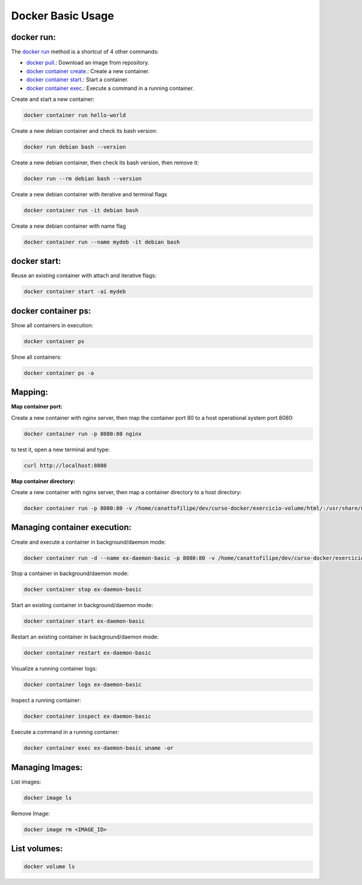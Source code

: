 Docker Basic Usage
==================

docker run:
-----------

The `docker run <https://docs.docker.com/engine/reference/run/>`_ method is a shortcut of 4 other commands:

- `docker pull <https://docs.docker.com/engine/reference/commandline/pull//>`_.: Download an image from repository.
- `docker container create <https://docs.docker.com/engine/reference/commandline/container_create/>`_.: Create a new container.
- `docker container start <https://docs.docker.com/engine/reference/commandline/container_start/>`_.: Start a container.
- `docker container exec <https://docs.docker.com/engine/reference/commandline/container_exec/>`_.: Execute a command in a running container.

Create and start a new container: 

.. code:: bash

  docker container run hello-world

Create a new debian container and check its bash version:

.. code:: bash

  docker run debian bash --version

Create a new debian container, then check its bash version, then remove it:

.. code:: bash

  docker run --rm debian bash --version

Create a new debian container with iterative and terminal flags

.. code:: bash

 docker container run -it debian bash

Create a new debian container with name flag

.. code:: bash

 docker container run --name mydeb -it debian bash

docker start:
-------------

Reuse an existing container with attach and iterative flags:

.. code:: bash

 docker container start -ai mydeb

docker container ps:
--------------------

Show all containers in execution:

.. code:: bash

  docker container ps

Show all containers:

.. code:: bash

  docker container ps -a

Mapping:
--------

**Map container port:**

Create a new container with nginx server, then map the container port 80 to a host operational system port 8080:

.. code:: bash

  docker container run -p 8080:80 nginx

to test it, open a new terminal and type:

.. code:: bash

  curl http://localhost:8080

**Map container directory:**

Create a new container with nginx server, then map a container directory to a host directory:

.. code:: bash

  docker container run -p 8080:80 -v /home/canattofilipe/dev/curso-docker/exercicio-volume/html/:/usr/share/nginx/html/ nginx


Managing container execution:
------------------------------

Create and execute a container in background/daemon mode:

.. code:: bash

     docker container run -d --name ex-daemon-basic -p 8080:80 -v /home/canattofilipe/dev/curso-docker/exercicio-volume/html/:/usr/share/nginx/html/ nginx


Stop a container in background/daemon mode:

.. code:: bash

     docker container stop ex-daemon-basic

Start an existing container in background/daemon mode:

.. code:: bash

     docker container start ex-daemon-basic

Restart an existing container in background/daemon mode:

.. code:: bash

     docker container restart ex-daemon-basic

Visualize a running container logs:

.. code:: bash

     docker container logs ex-daemon-basic

Inspect a running container:

.. code:: bash

     docker container inspect ex-daemon-basic

Execute a command in a running container:

.. code:: bash

     docker container exec ex-daemon-basic uname -or


Managing Images:
----------------------
List images:

.. code:: bash

     docker image ls

Remove Image:

.. code:: bash

     docker image rm <IMAGE_ID>

List volumes:
-------------

.. code:: bash

     docker volume ls